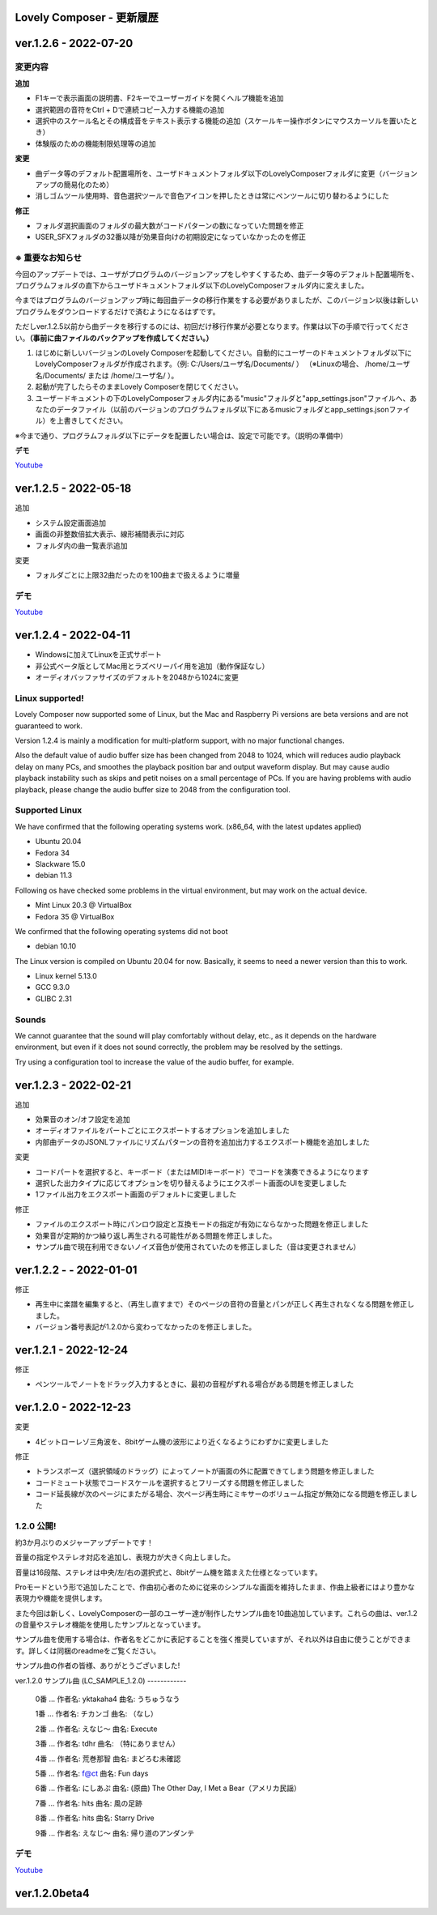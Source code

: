 Lovely Composer - 更新履歴
#####################################################


.. _id-changelog-1-2-6-jp:

ver.1.2.6 - 2022-07-20
####################################################

.. raw:: html
    <iframe width="560" height="315" src="https://www.youtube.com/embed/kw5izF6dYk4" title="YouTube video player" frameborder="0" allow="accelerometer; autoplay; clipboard-write; encrypted-media; gyroscope; picture-in-picture" allowfullscreen></iframe>

変更内容
============================================================================

**追加**

* F1キーで表示画面の説明書、F2キーでユーザーガイドを開くヘルプ機能を追加
* 選択範囲の音符をCtrl + Dで連続コピー入力する機能の追加
* 選択中のスケール名とその構成音をテキスト表示する機能の追加（スケールキー操作ボタンにマウスカーソルを置いたとき）
* 体験版のための機能制限処理等の追加

**変更**

* 曲データ等のデフォルト配置場所を、ユーザドキュメントフォルダ以下のLovelyComposerフォルダに変更（バージョンアップの簡易化のため）
* 消しゴムツール使用時、音色選択ツールで音色アイコンを押したときは常にペンツールに切り替わるようにした

**修正**

* フォルダ選択画面のフォルダの最大数がコードパターンの数になっていた問題を修正
* USER_SFXフォルダの32番以降が効果音向けの初期設定になっていなかったのを修正


※ 重要なお知らせ
============================================================================
今回のアップデートでは、ユーザがプログラムのバージョンアップをしやすくするため、曲データ等のデフォルト配置場所を、プログラムフォルダの直下からユーザドキュメントフォルダ以下のLovelyComposerフォルダ内に変えました。

今まではプログラムのバージョンアップ時に毎回曲データの移行作業をする必要がありましたが、このバージョン以後は新しいプログラムをダウンロードするだけで済むようになるはずです。

ただしver.1.2.5以前から曲データを移行するのには、初回だけ移行作業が必要となります。作業は以下の手順で行ってください。**（事前に曲ファイルのバックアップを作成してください。）**

#. はじめに新しいバージョンのLovely Composerを起動してください。自動的にユーザーのドキュメントフォルダ以下にLovelyComposerフォルダが作成されます。（例\: C\:/Users/ユーザ名/Documents/ ） （※Linuxの場合、 /home/ユーザ名/Documents/ または /home/ユーザ名/ ）。
#. 起動が完了したらそのままLovely Composerを閉じてください。
#. ユーザードキュメントの下のLovelyComposerフォルダ内にある"music"フォルダと"app_settings.json"ファイルへ、あなたのデータファイル（以前のバージョンのプログラムフォルダ以下にあるmusicフォルダとapp_settings.jsonファイル）を上書きしてください。

※今まで通り、プログラムフォルダ以下にデータを配置したい場合は、設定で可能です。（説明の準備中）


**デモ**

`Youtube <https://youtu.be/kw5izF6dYk4>`_


ver.1.2.5 - 2022-05-18
####################################################

追加

* システム設定画面追加
* 画面の非整数倍拡大表示、線形補間表示に対応
* フォルダ内の曲一覧表示追加

変更

* フォルダごとに上限32曲だったのを100曲まで扱えるように増量

デモ
=======================================
`Youtube <https://youtu.be/Pvl7DNT6hLE>`_




ver.1.2.4 - 2022-04-11
####################################################

* Windowsに加えてLinuxを正式サポート
* 非公式ベータ版としてMac用とラズベリーパイ用を追加（動作保証なし）
* オーディオバッファサイズのデフォルトを2048から1024に変更


Linux supported!
==================================

Lovely Composer now supported some of Linux, but the Mac and Raspberry Pi versions are beta versions and are not guaranteed to work.

Version 1.2.4 is mainly a modification for multi-platform support, with no major functional changes. 

Also the default value of audio buffer size has been changed from 2048 to 1024, which will reduces audio playback delay on many PCs, and smoothes the playback position bar and output waveform display. But may cause audio playback instability such as skips and petit noises on a small percentage of PCs. If you are having problems with audio playback, please change the audio buffer size to 2048 from the configuration tool.


Supported Linux
===================================
We have confirmed that the following operating systems work. (x86_64, with the latest updates applied)

* Ubuntu 20.04
* Fedora 34
* Slackware 15.0
* debian 11.3

Following os have checked some problems in the virtual environment, but may work on the actual device.

* Mint Linux 20.3 @ VirtualBox
* Fedora 35 @ VirtualBox

We confirmed that the following operating systems did not boot

* debian 10.10

The Linux version is compiled on Ubuntu 20.04 for now. Basically, it seems to need a newer version than this to work. 

* Linux kernel 5.13.0
* GCC 9.3.0
* GLIBC 2.31

Sounds
===================================
We cannot guarantee that the sound will play comfortably without delay, etc., as it depends on the hardware environment, but even if it does not sound correctly, the problem may be resolved by the settings.

Try using a configuration tool to increase the value of the audio buffer, for example.



ver.1.2.3 - 2022-02-21
####################################################

追加

* 効果音のオン/オフ設定を追加
* オーディオファイルをパートごとにエクスポートするオプションを追加しました
* 内部曲データのJSONLファイルにリズムパターンの音符を追加出力するエクスポート機能を追加しました

変更

* コードパートを選択すると、キーボード（またはMIDIキーボード）でコードを演奏できるようになります
* 選択した出力タイプに応じてオプションを切り替えるようにエクスポート画面のUIを変更しました
* 1ファイル出力をエクスポート画面のデフォルトに変更しました

修正

* ファイルのエクスポート時にパンロウ設定と互換モードの指定が有効にならなかった問題を修正しました
* 効果音が定期的かつ繰り返し再生される可能性がある問題を修正しました。
* サンプル曲で現在利用できないノイズ音色が使用されていたのを修正しました（音は変更されません）



ver.1.2.2 -  - 2022-01-01
#########################################################

修正

* 再生中に楽譜を編集すると、（再生し直すまで）そのページの音符の音量とパンが正しく再生されなくなる問題を修正しました。
* バージョン番号表記が1.2.0から変わってなかったのを修正しました。


ver.1.2.1 - 2022-12-24
#########################################################

修正

* ペンツールでノートをドラッグ入力するときに、最初の音程がずれる場合がある問題を修正しました


ver.1.2.0 - 2022-12-23
#########################################################

変更

* 4ビットローレゾ三角波を、8bitゲーム機の波形により近くなるようにわずかに変更しました

修正

* トランスポーズ（選択領域のドラッグ）によってノートが画面の外に配置できてしまう問題を修正しました
* コードミュート状態でコードスケールを選択するとフリーズする問題を修正しました
* コード延長線が次のページにまたがる場合、次ページ再生時にミキサーのボリューム指定が無効になる問題を修正しました


1.2.0 公開!
=============================================

約3か月ぶりのメジャーアップデートです！

音量の指定やステレオ対応を追加し、表現力が大きく向上しました。

音量は16段階、ステレオは中央/左/右の選択式と、8bitゲーム機を踏まえた仕様となっています。

Proモードという形で追加したことで、作曲初心者のために従来のシンプルな画面を維持したまま、作曲上級者にはより豊かな表現力や機能を提供します。

また今回は新しく、LovelyComposerの一部のユーザー達が制作したサンプル曲を10曲追加しています。これらの曲は、ver.1.2の音量やステレオ機能を使用したサンプルとなっています。

サンプル曲を使用する場合は、作者名をどこかに表記することを強く推奨していますが、それ以外は自由に使うことができます。詳しくは同梱のreadmeをご覧ください。

サンプル曲の作者の皆様、ありがとうございました!


ver.1.2.0 サンプル曲 (LC_SAMPLE_1.2.0) ------------

     0番 ... 作者名: yktakaha4      曲名: うちゅうなう

     1番 ... 作者名: チカンゴ       曲名: （なし）

     2番 ... 作者名: えなじ～       曲名: Execute

     3番 ... 作者名: tdhr           曲名: （特にありません）

     4番 ... 作者名: 荒巻那智       曲名: まどろむ未確認

     5番 ... 作者名: f@ct           曲名: Fun days

     6番 ... 作者名: にしあぷ       曲名: (原曲) The Other Day, I Met a Bear（アメリカ民謡）

     7番 ... 作者名: hits           曲名: 風の足跡

     8番 ... 作者名: hits           曲名: Starry Drive

     9番 ... 作者名: えなじ～       曲名: 帰り道のアンダンテ

デモ
=======================================
`Youtube <https://youtu.be/9qsP4k_6AVM>`_


ver.1.2.0beta4
#########################################################